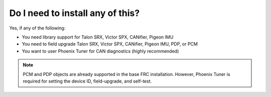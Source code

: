 Do I need to install any of this?
=================================
Yes, if any of the following:

- You need library support for Talon SRX, Victor SPX, CANifier, Pigeon IMU
- You need to field upgrade Talon SRX, Victor SPX, CANifier, Pigeon IMU, PDP, or PCM
- You want to user Phoenix Tuner for CAN diagnostics (highly recommended)

.. note:: PCM and PDP objects are already supported in the base FRC installation. However, Phoenix Tuner is required for setting the device ID, field-upgrade, and self-test.
